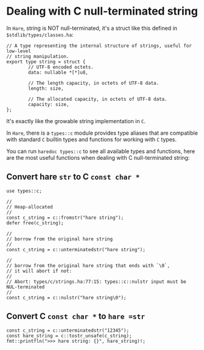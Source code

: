 * Dealing with C null-terminated string

In =Hare=, string is NOT null-terminated, it's a struct like this defined in =$stdlib/types/classes.ha=:

#+BEGIN_SRC hare
  // A type representing the internal structure of strings, useful for low-level
  // string manipulation.
  export type string = struct {
          // UTF-8 encoded octets.
          data: nullable *[*]u8,

          // The length capacity, in octets of UTF-8 data.
          length: size,

          // The allocated capacity, in octets of UTF-8 data.
          capacity: size,
  };
#+END_SRC

It's exactly like the growable string implementation in =C=.

In =Hare=, there is a =types::c= module provides type aliases that are compatible with standard =C= builtin types and functions for working with =C= types.

You can run =haredoc types::c= to see all available types and functions, here are the most useful functions when dealing with C null-terminated string:


** Convert hare =str= to C =const char *=

#+BEGIN_SRC hare
  use types::c;

  //
  // Heap-allocated
  //
  const c_string = c::fromstr("hare string");
  defer free(c_string);

  //
  // borrow from the original hare string
  //
  const c_string = c::unterminatedstr("hare string");

  //
  // borrow from the original hare string that ends with `\0`,
  // it will abort if not:
  //
  // Abort: types/c/strings.ha:77:15: types::c::nulstr input must be NUL-terminated
  //
  const c_string = c::nulstr("hare string\0");
#+END_SRC
 

** Convert C =const char *= to =hare =str=

#+BEGIN_SRC hare
  const c_string = c::unterminatedstr("12345");
  const hare_string = c::tostr_unsafe(c_string);
  fmt::printfln(">>> hare string: {}", hare_string)!;
#+END_SRC
